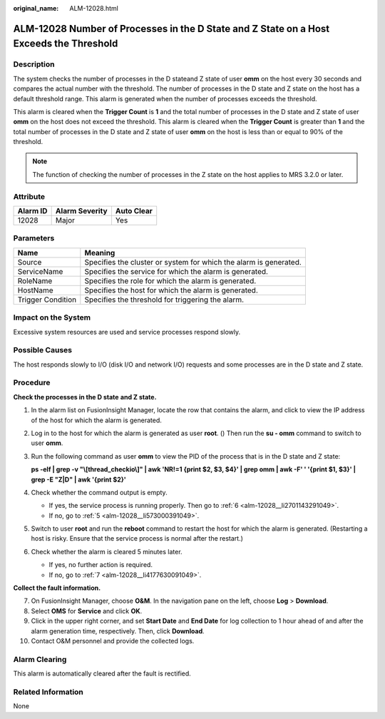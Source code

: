 :original_name: ALM-12028.html

.. _ALM-12028:

ALM-12028 Number of Processes in the D State and Z State on a Host Exceeds the Threshold
========================================================================================

Description
-----------

The system checks the number of processes in the D stateand Z state of user **omm** on the host every 30 seconds and compares the actual number with the threshold. The number of processes in the D state and Z state on the host has a default threshold range. This alarm is generated when the number of processes exceeds the threshold.

This alarm is cleared when the **Trigger Count** is **1** and the total number of processes in the D state and Z state of user **omm** on the host does not exceed the threshold. This alarm is cleared when the **Trigger Count** is greater than **1** and the total number of processes in the D state and Z state of user **omm** on the host is less than or equal to 90% of the threshold.

.. note::

   The function of checking the number of processes in the Z state on the host applies to MRS 3.2.0 or later.

Attribute
---------

======== ============== ==========
Alarm ID Alarm Severity Auto Clear
======== ============== ==========
12028    Major          Yes
======== ============== ==========

Parameters
----------

+-------------------+-------------------------------------------------------------------+
| Name              | Meaning                                                           |
+===================+===================================================================+
| Source            | Specifies the cluster or system for which the alarm is generated. |
+-------------------+-------------------------------------------------------------------+
| ServiceName       | Specifies the service for which the alarm is generated.           |
+-------------------+-------------------------------------------------------------------+
| RoleName          | Specifies the role for which the alarm is generated.              |
+-------------------+-------------------------------------------------------------------+
| HostName          | Specifies the host for which the alarm is generated.              |
+-------------------+-------------------------------------------------------------------+
| Trigger Condition | Specifies the threshold for triggering the alarm.                 |
+-------------------+-------------------------------------------------------------------+

Impact on the System
--------------------

Excessive system resources are used and service processes respond slowly.

Possible Causes
---------------

The host responds slowly to I/O (disk I/O and network I/O) requests and some processes are in the D state and Z state.

Procedure
---------

**Check the processes in the D state** **and Z state.**

#. In the alarm list on FusionInsight Manager, locate the row that contains the alarm, and click |image1| to view the IP address of the host for which the alarm is generated.

#. Log in to the host for which the alarm is generated as user **root**. () Then run the **su - omm** command to switch to user **omm**.

#. Run the following command as user **omm** to view the PID of the process that is in the D state and Z state:

   **ps -elf \| grep -v "\\[thread_checkio\\]" \| awk 'NR!=1 {print $2, $3, $4}' \| grep omm \| awk -F' ' '{print $1, $3}' \| grep -E "Z|D" \| awk '{print $2}'**

#. Check whether the command output is empty.

   -  If yes, the service process is running properly. Then go to :ref:`6 <alm-12028__li2701143291049>`.
   -  If no, go to :ref:`5 <alm-12028__li573000391049>`.

#. .. _alm-12028__li573000391049:

   Switch to user **root** and run the **reboot** command to restart the host for which the alarm is generated. (Restarting a host is risky. Ensure that the service process is normal after the restart.)

#. .. _alm-12028__li2701143291049:

   Check whether the alarm is cleared 5 minutes later.

   -  If yes, no further action is required.
   -  If no, go to :ref:`7 <alm-12028__li4177630091049>`.

**Collect the fault information.**

7.  .. _alm-12028__li4177630091049:

    On FusionInsight Manager, choose **O&M**. In the navigation pane on the left, choose **Log** > **Download**.

8.  Select **OMS** for **Service** and click **OK**.

9.  Click |image2| in the upper right corner, and set **Start Date** and **End Date** for log collection to 1 hour ahead of and after the alarm generation time, respectively. Then, click **Download**.

10. Contact O&M personnel and provide the collected logs.

Alarm Clearing
--------------

This alarm is automatically cleared after the fault is rectified.

Related Information
-------------------

None

.. |image1| image:: /_static/images/en-us_image_0000001532448262.png
.. |image2| image:: /_static/images/en-us_image_0000001583087581.png
